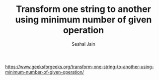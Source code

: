 #+TITLE: Transform one string to another using minimum number of given operation
#+AUTHOR: Seshal Jain
#+TAGS[]: string
https://www.geeksforgeeks.org/transform-one-string-to-another-using-minimum-number-of-given-operation/
